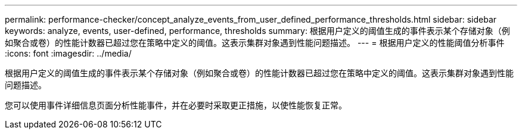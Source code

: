 ---
permalink: performance-checker/concept_analyze_events_from_user_defined_performance_thresholds.html 
sidebar: sidebar 
keywords: analyze, events, user-defined, performance, thresholds 
summary: 根据用户定义的阈值生成的事件表示某个存储对象（例如聚合或卷）的性能计数器已超过您在策略中定义的阈值。这表示集群对象遇到性能问题描述。 
---
= 根据用户定义的性能阈值分析事件
:icons: font
:imagesdir: ../media/


[role="lead"]
根据用户定义的阈值生成的事件表示某个存储对象（例如聚合或卷）的性能计数器已超过您在策略中定义的阈值。这表示集群对象遇到性能问题描述。

您可以使用事件详细信息页面分析性能事件，并在必要时采取更正措施，以使性能恢复正常。
